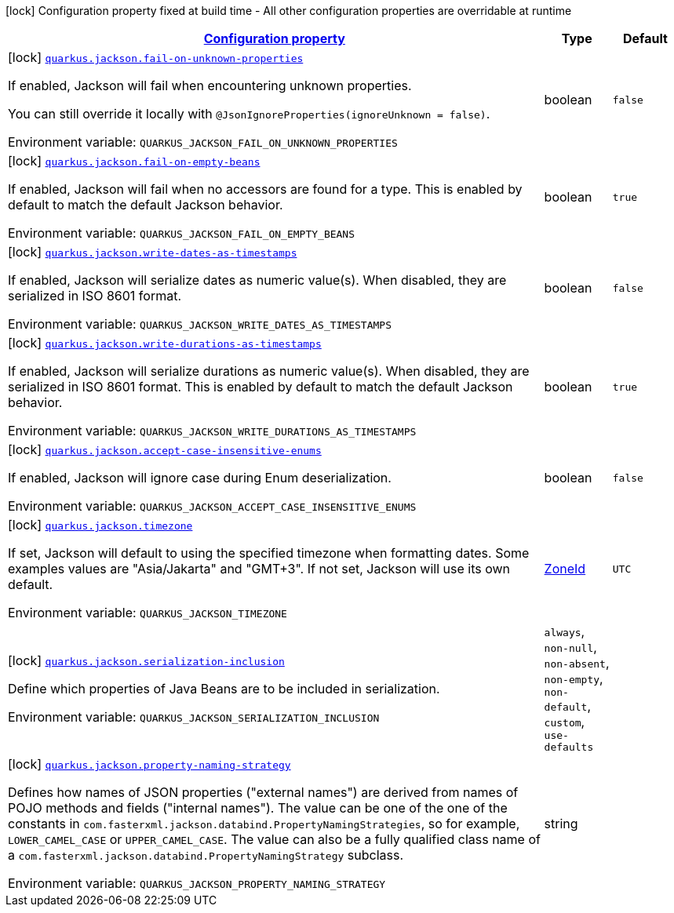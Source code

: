 
:summaryTableId: quarkus-jackson-jackson-build-time-config
[.configuration-legend]
icon:lock[title=Fixed at build time] Configuration property fixed at build time - All other configuration properties are overridable at runtime
[.configuration-reference, cols="80,.^10,.^10"]
|===

h|[[quarkus-jackson-jackson-build-time-config_configuration]]link:#quarkus-jackson-jackson-build-time-config_configuration[Configuration property]

h|Type
h|Default

a|icon:lock[title=Fixed at build time] [[quarkus-jackson-jackson-build-time-config_quarkus-jackson-fail-on-unknown-properties]]`link:#quarkus-jackson-jackson-build-time-config_quarkus-jackson-fail-on-unknown-properties[quarkus.jackson.fail-on-unknown-properties]`


[.description]
--
If enabled, Jackson will fail when encountering unknown properties.

You can still override it locally with `@JsonIgnoreProperties(ignoreUnknown = false)`.

ifdef::add-copy-button-to-env-var[]
Environment variable: env_var_with_copy_button:+++QUARKUS_JACKSON_FAIL_ON_UNKNOWN_PROPERTIES+++[]
endif::add-copy-button-to-env-var[]
ifndef::add-copy-button-to-env-var[]
Environment variable: `+++QUARKUS_JACKSON_FAIL_ON_UNKNOWN_PROPERTIES+++`
endif::add-copy-button-to-env-var[]
--|boolean 
|`false`


a|icon:lock[title=Fixed at build time] [[quarkus-jackson-jackson-build-time-config_quarkus-jackson-fail-on-empty-beans]]`link:#quarkus-jackson-jackson-build-time-config_quarkus-jackson-fail-on-empty-beans[quarkus.jackson.fail-on-empty-beans]`


[.description]
--
If enabled, Jackson will fail when no accessors are found for a type. This is enabled by default to match the default Jackson behavior.

ifdef::add-copy-button-to-env-var[]
Environment variable: env_var_with_copy_button:+++QUARKUS_JACKSON_FAIL_ON_EMPTY_BEANS+++[]
endif::add-copy-button-to-env-var[]
ifndef::add-copy-button-to-env-var[]
Environment variable: `+++QUARKUS_JACKSON_FAIL_ON_EMPTY_BEANS+++`
endif::add-copy-button-to-env-var[]
--|boolean 
|`true`


a|icon:lock[title=Fixed at build time] [[quarkus-jackson-jackson-build-time-config_quarkus-jackson-write-dates-as-timestamps]]`link:#quarkus-jackson-jackson-build-time-config_quarkus-jackson-write-dates-as-timestamps[quarkus.jackson.write-dates-as-timestamps]`


[.description]
--
If enabled, Jackson will serialize dates as numeric value(s). When disabled, they are serialized in ISO 8601 format.

ifdef::add-copy-button-to-env-var[]
Environment variable: env_var_with_copy_button:+++QUARKUS_JACKSON_WRITE_DATES_AS_TIMESTAMPS+++[]
endif::add-copy-button-to-env-var[]
ifndef::add-copy-button-to-env-var[]
Environment variable: `+++QUARKUS_JACKSON_WRITE_DATES_AS_TIMESTAMPS+++`
endif::add-copy-button-to-env-var[]
--|boolean 
|`false`


a|icon:lock[title=Fixed at build time] [[quarkus-jackson-jackson-build-time-config_quarkus-jackson-write-durations-as-timestamps]]`link:#quarkus-jackson-jackson-build-time-config_quarkus-jackson-write-durations-as-timestamps[quarkus.jackson.write-durations-as-timestamps]`


[.description]
--
If enabled, Jackson will serialize durations as numeric value(s). When disabled, they are serialized in ISO 8601 format. This is enabled by default to match the default Jackson behavior.

ifdef::add-copy-button-to-env-var[]
Environment variable: env_var_with_copy_button:+++QUARKUS_JACKSON_WRITE_DURATIONS_AS_TIMESTAMPS+++[]
endif::add-copy-button-to-env-var[]
ifndef::add-copy-button-to-env-var[]
Environment variable: `+++QUARKUS_JACKSON_WRITE_DURATIONS_AS_TIMESTAMPS+++`
endif::add-copy-button-to-env-var[]
--|boolean 
|`true`


a|icon:lock[title=Fixed at build time] [[quarkus-jackson-jackson-build-time-config_quarkus-jackson-accept-case-insensitive-enums]]`link:#quarkus-jackson-jackson-build-time-config_quarkus-jackson-accept-case-insensitive-enums[quarkus.jackson.accept-case-insensitive-enums]`


[.description]
--
If enabled, Jackson will ignore case during Enum deserialization.

ifdef::add-copy-button-to-env-var[]
Environment variable: env_var_with_copy_button:+++QUARKUS_JACKSON_ACCEPT_CASE_INSENSITIVE_ENUMS+++[]
endif::add-copy-button-to-env-var[]
ifndef::add-copy-button-to-env-var[]
Environment variable: `+++QUARKUS_JACKSON_ACCEPT_CASE_INSENSITIVE_ENUMS+++`
endif::add-copy-button-to-env-var[]
--|boolean 
|`false`


a|icon:lock[title=Fixed at build time] [[quarkus-jackson-jackson-build-time-config_quarkus-jackson-timezone]]`link:#quarkus-jackson-jackson-build-time-config_quarkus-jackson-timezone[quarkus.jackson.timezone]`


[.description]
--
If set, Jackson will default to using the specified timezone when formatting dates. Some examples values are "Asia/Jakarta" and "GMT{plus}3". If not set, Jackson will use its own default.

ifdef::add-copy-button-to-env-var[]
Environment variable: env_var_with_copy_button:+++QUARKUS_JACKSON_TIMEZONE+++[]
endif::add-copy-button-to-env-var[]
ifndef::add-copy-button-to-env-var[]
Environment variable: `+++QUARKUS_JACKSON_TIMEZONE+++`
endif::add-copy-button-to-env-var[]
--|link:https://docs.oracle.com/javase/8/docs/api/java/time/ZoneId.html[ZoneId]
 
|`UTC`


a|icon:lock[title=Fixed at build time] [[quarkus-jackson-jackson-build-time-config_quarkus-jackson-serialization-inclusion]]`link:#quarkus-jackson-jackson-build-time-config_quarkus-jackson-serialization-inclusion[quarkus.jackson.serialization-inclusion]`


[.description]
--
Define which properties of Java Beans are to be included in serialization.

ifdef::add-copy-button-to-env-var[]
Environment variable: env_var_with_copy_button:+++QUARKUS_JACKSON_SERIALIZATION_INCLUSION+++[]
endif::add-copy-button-to-env-var[]
ifndef::add-copy-button-to-env-var[]
Environment variable: `+++QUARKUS_JACKSON_SERIALIZATION_INCLUSION+++`
endif::add-copy-button-to-env-var[]
-- a|
`always`, `non-null`, `non-absent`, `non-empty`, `non-default`, `custom`, `use-defaults` 
|


a|icon:lock[title=Fixed at build time] [[quarkus-jackson-jackson-build-time-config_quarkus-jackson-property-naming-strategy]]`link:#quarkus-jackson-jackson-build-time-config_quarkus-jackson-property-naming-strategy[quarkus.jackson.property-naming-strategy]`


[.description]
--
Defines how names of JSON properties ("external names") are derived from names of POJO methods and fields ("internal names"). The value can be one of the one of the constants in `com.fasterxml.jackson.databind.PropertyNamingStrategies`, so for example, `LOWER_CAMEL_CASE` or `UPPER_CAMEL_CASE`. The value can also be a fully qualified class name of a `com.fasterxml.jackson.databind.PropertyNamingStrategy` subclass.

ifdef::add-copy-button-to-env-var[]
Environment variable: env_var_with_copy_button:+++QUARKUS_JACKSON_PROPERTY_NAMING_STRATEGY+++[]
endif::add-copy-button-to-env-var[]
ifndef::add-copy-button-to-env-var[]
Environment variable: `+++QUARKUS_JACKSON_PROPERTY_NAMING_STRATEGY+++`
endif::add-copy-button-to-env-var[]
--|string 
|

|===